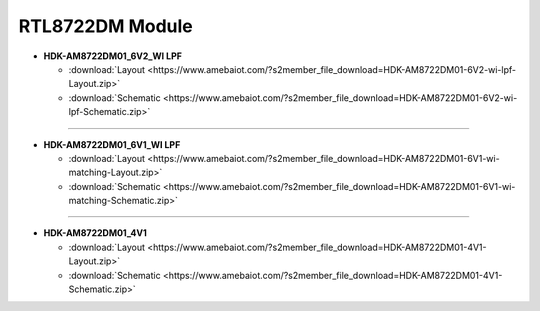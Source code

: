 ##################
RTL8722DM Module
##################

* **HDK-AM8722DM01_6V2_WI LPF**

  * :download:`Layout <https://www.amebaiot.com/?s2member_file_download=HDK-AM8722DM01-6V2-wi-lpf-Layout.zip>`
  * :download:`Schematic <https://www.amebaiot.com/?s2member_file_download=HDK-AM8722DM01-6V2-wi-lpf-Schematic.zip>`

----

* **HDK-AM8722DM01_6V1_WI LPF**

  * :download:`Layout <https://www.amebaiot.com/?s2member_file_download=HDK-AM8722DM01-6V1-wi-matching-Layout.zip>`
  * :download:`Schematic <https://www.amebaiot.com/?s2member_file_download=HDK-AM8722DM01-6V1-wi-matching-Schematic.zip>`

----

* **HDK-AM8722DM01_4V1**

  * :download:`Layout <https://www.amebaiot.com/?s2member_file_download=HDK-AM8722DM01-4V1-Layout.zip>`
  * :download:`Schematic <https://www.amebaiot.com/?s2member_file_download=HDK-AM8722DM01-4V1-Schematic.zip>`
